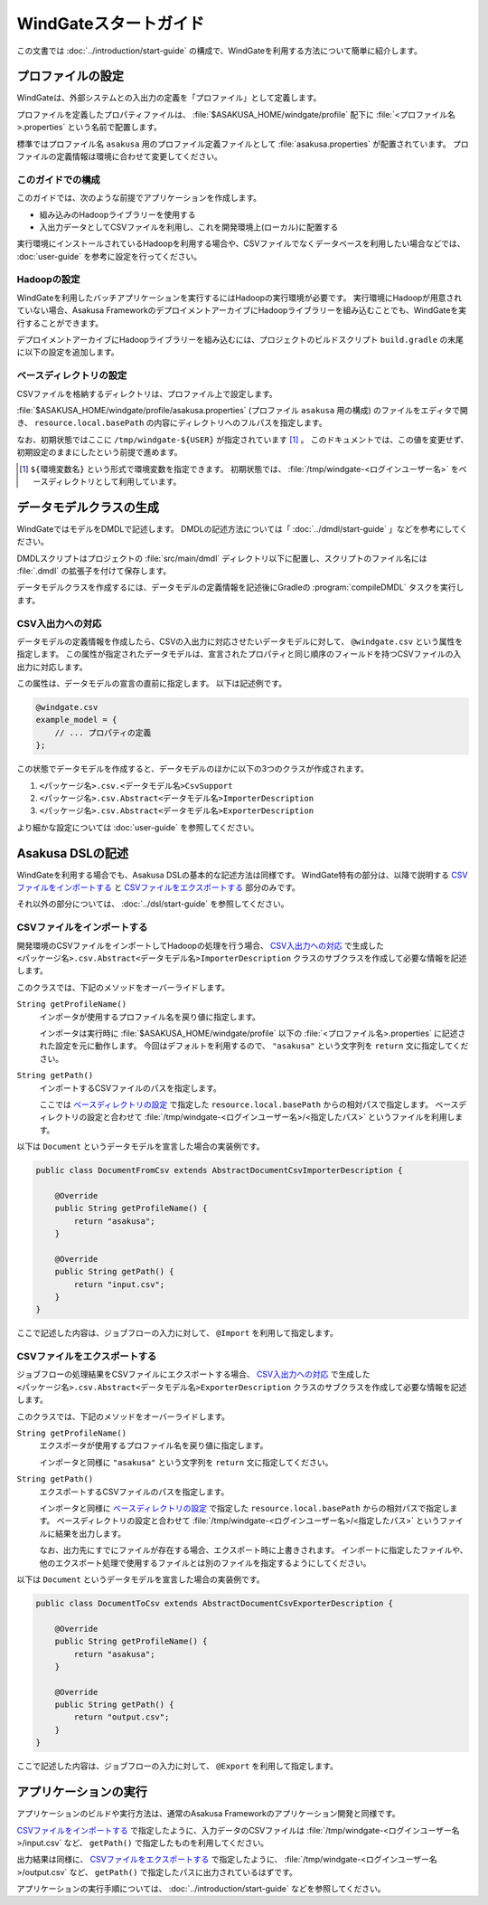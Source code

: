 ======================
WindGateスタートガイド
======================

この文書では :doc:`../introduction/start-guide` の構成で、WindGateを利用する方法について簡単に紹介します。

..  seealso::
    WindGateのより詳しい情報は :doc:`user-guide` を参照して下さい。

プロファイルの設定
==================

WindGateは、外部システムとの入出力の定義を「プロファイル」として定義します。

プロファイルを定義したプロパティファイルは、 :file:`$ASAKUSA_HOME/windgate/profile` 配下に :file:`<プロファイル名>.properties` という名前で配置します。

標準ではプロファイル名 ``asakusa`` 用のプロファイル定義ファイルとして :file:`asakusa.properties` が配置されています。
プロファイルの定義情報は環境に合わせて変更してください。

このガイドでの構成
------------------

このガイドでは、次のような前提でアプリケーションを作成します。

* 組み込みのHadoopライブラリーを使用する
* 入出力データとしてCSVファイルを利用し、これを開発環境上(ローカル)に配置する

実行環境にインストールされているHadoopを利用する場合や、CSVファイルでなくデータベースを利用したい場合などでは、 :doc:`user-guide` を参考に設定を行ってください。

Hadoopの設定
------------

WindGateを利用したバッチアプリケーションを実行するにはHadoopの実行環境が必要です。
実行環境にHadoopが用意されていない場合、Asakusa FrameworkのデプロイメントアーカイブにHadoopライブラリーを組み込むことでも、WindGateを実行することができます。

デプロイメントアーカイブにHadoopライブラリーを組み込むには、プロジェクトのビルドスクリプト ``build.gradle`` の末尾に以下の設定を追加します。

..  code-block:: groovy
    :caption: build.gradle

    asakusafwOrganizer {
        profiles.prod {
            hadoop.embed true
        }
    }

ベースディレクトリの設定
------------------------

CSVファイルを格納するディレクトリは、プロファイル上で設定します。

:file:`$ASAKUSA_HOME/windgate/profile/asakusa.properties` (プロファイル ``asakusa`` 用の構成) のファイルをエディタで開き、 ``resource.local.basePath`` の内容にディレクトリへのフルパスを指定します。

なお、初期状態ではここに ``/tmp/windgate-${USER}`` が指定されています [#]_ 。
このドキュメントでは、この値を変更せず、初期設定のままにしたという前提で進めます。

..  [#] ``${環境変数名}`` という形式で環境変数を指定できます。
    初期状態では、 :file:`/tmp/windgate-<ログインユーザー名>` をベースディレクトリとして利用しています。

データモデルクラスの生成
========================

WindGateではモデルをDMDLで記述します。
DMDLの記述方法については「 :doc:`../dmdl/start-guide` 」などを参考にしてください。

DMDLスクリプトはプロジェクトの :file:`src/main/dmdl` ディレクトリ以下に配置し、スクリプトのファイル名には :file:`.dmdl` の拡張子を付けて保存します。

データモデルクラスを作成するには、データモデルの定義情報を記述後にGradleの :program:`compileDMDL` タスクを実行します。

CSV入出力への対応
-----------------

データモデルの定義情報を作成したら、CSVの入出力に対応させたいデータモデルに対して、 ``@windgate.csv`` という属性を指定します。
この属性が指定されたデータモデルは、宣言されたプロパティと同じ順序のフィールドを持つCSVファイルの入出力に対応します。

この属性は、データモデルの宣言の直前に指定します。
以下は記述例です。

..  code-block:: dmdl

    @windgate.csv
    example_model = {
        // ... プロパティの定義
    };

この状態でデータモデルを作成すると、データモデルのほかに以下の3つのクラスが作成されます。

#. ``<パッケージ名>.csv.<データモデル名>CsvSupport``
#. ``<パッケージ名>.csv.Abstract<データモデル名>ImporterDescription``
#. ``<パッケージ名>.csv.Abstract<データモデル名>ExporterDescription``

より細かな設定については :doc:`user-guide` を参照してください。

Asakusa DSLの記述
=================

WindGateを利用する場合でも、Asakusa DSLの基本的な記述方法は同様です。
WindGate特有の部分は、以降で説明する `CSVファイルをインポートする`_ と `CSVファイルをエクスポートする`_ 部分のみです。

それ以外の部分については、 :doc:`../dsl/start-guide` を参照してください。

CSVファイルをインポートする
---------------------------

開発環境のCSVファイルをインポートしてHadoopの処理を行う場合、 `CSV入出力への対応`_ で生成した ``<パッケージ名>.csv.Abstract<データモデル名>ImporterDescription`` クラスのサブクラスを作成して必要な情報を記述します。

このクラスでは、下記のメソッドをオーバーライドします。

``String getProfileName()``
  インポータが使用するプロファイル名を戻り値に指定します。

  インポータは実行時に :file:`$ASAKUSA_HOME/windgate/profile` 以下の :file:`<プロファイル名>.properties` に記述された設定を元に動作します。
  今回はデフォルトを利用するので、 ``"asakusa"`` という文字列を ``return`` 文に指定してください。

``String getPath()``
  インポートするCSVファイルのパスを指定します。

  ここでは `ベースディレクトリの設定`_ で指定した ``resource.local.basePath`` からの相対パスで指定します。
  ベースディレクトリの設定と合わせて :file:`/tmp/windgate-<ログインユーザー名>/<指定したパス>` というファイルを利用します。

以下は ``Document`` というデータモデルを宣言した場合の実装例です。

..  code-block:: java

    public class DocumentFromCsv extends AbstractDocumentCsvImporterDescription {

        @Override
        public String getProfileName() {
            return "asakusa";
        }

        @Override
        public String getPath() {
            return "input.csv";
        }
    }

ここで記述した内容は、ジョブフローの入力に対して、 ``@Import`` を利用して指定します。

CSVファイルをエクスポートする
-----------------------------

ジョブフローの処理結果をCSVファイルにエクスポートする場合、 `CSV入出力への対応`_ で生成した ``<パッケージ名>.csv.Abstract<データモデル名>ExporterDescription`` クラスのサブクラスを作成して必要な情報を記述します。

このクラスでは、下記のメソッドをオーバーライドします。

``String getProfileName()``
  エクスポータが使用するプロファイル名を戻り値に指定します。

  インポータと同様に ``"asakusa"`` という文字列を ``return`` 文に指定してください。

``String getPath()``
  エクスポートするCSVファイルのパスを指定します。

  インポータと同様に `ベースディレクトリの設定`_ で指定した ``resource.local.basePath`` からの相対パスで指定します。
  ベースディレクトリの設定と合わせて :file:`/tmp/windgate-<ログインユーザー名>/<指定したパス>` というファイルに結果を出力します。

  なお、出力先にすでにファイルが存在する場合、エクスポート時に上書きされます。
  インポートに指定したファイルや、他のエクスポート処理で使用するファイルとは別のファイルを指定するようにしてください。

以下は ``Document`` というデータモデルを宣言した場合の実装例です。

..  code-block:: java

    public class DocumentToCsv extends AbstractDocumentCsvExporterDescription {

        @Override
        public String getProfileName() {
            return "asakusa";
        }

        @Override
        public String getPath() {
            return "output.csv";
        }
    }

ここで記述した内容は、ジョブフローの入力に対して、 ``@Export`` を利用して指定します。

アプリケーションの実行
======================

アプリケーションのビルドや実行方法は、通常のAsakusa Frameworkのアプリケーション開発と同様です。

`CSVファイルをインポートする`_ で指定したように、入力データのCSVファイルは :file:`/tmp/windgate-<ログインユーザー名>/input.csv` など、 ``getPath()`` で指定したものを利用してください。

出力結果は同様に、 `CSVファイルをエクスポートする`_  で指定したように、 :file:`/tmp/windgate-<ログインユーザー名>/output.csv` など、 ``getPath()`` で指定したパスに出力されているはずです。

アプリケーションの実行手順については、 :doc:`../introduction/start-guide` などを参照してください。

